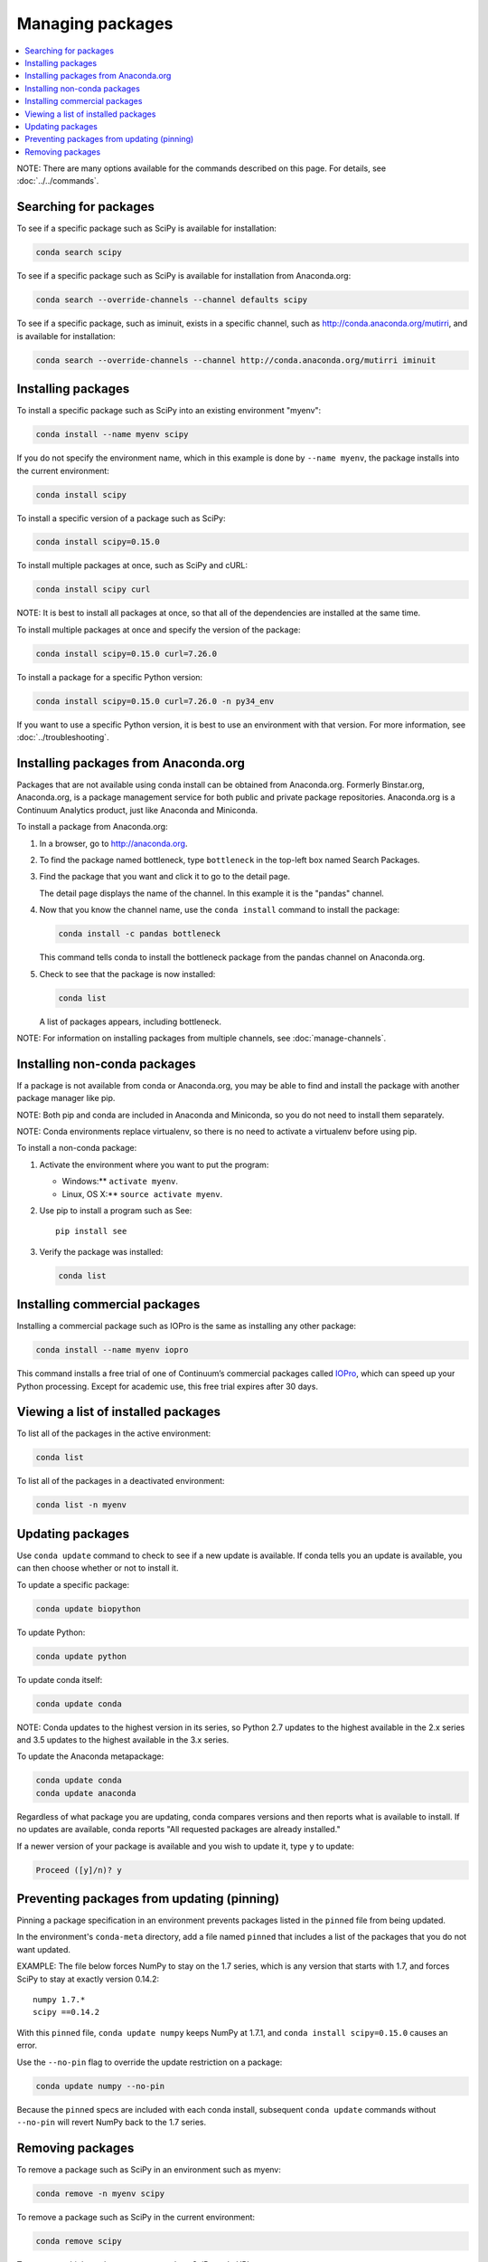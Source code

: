 =================
Managing packages
=================

.. contents::
   :local:
   :depth: 1

NOTE: There are many options available for the commands described
on this page. For details, see :doc:`../../commands`.


Searching for packages
=======================

To see if a specific package such as SciPy is available for
installation:

.. code-block:: bash

   conda search scipy

To see if a specific package such as SciPy is available for
installation from Anaconda.org:

.. code-block:: bash

   conda search --override-channels --channel defaults scipy

To see if a specific package, such as iminuit, exists in a
specific channel, such as http://conda.anaconda.org/mutirri,
and is available for installation:

.. code-block:: bash

   conda search --override-channels --channel http://conda.anaconda.org/mutirri iminuit


Installing packages
===================

To install a specific package such as SciPy into an existing
environment "myenv":

.. code-block:: bash

   conda install --name myenv scipy

If you do not specify the environment name, which in this
example is done by ``--name myenv``, the package installs
into the current environment:

.. code-block:: bash

   conda install scipy

To install a specific version of a package such as SciPy:

.. code-block:: bash

   conda install scipy=0.15.0

.. _`installing multiple packages`:

To install multiple packages at once, such as SciPy and cURL:

.. code-block:: bash

   conda install scipy curl

NOTE: It is best to install all packages at once, so that all of
the dependencies are installed at the same time.

To install multiple packages at once and specify the version of
the package:

.. code-block:: bash

   conda install scipy=0.15.0 curl=7.26.0

To install a package for a specific Python version:

.. code-block:: bash

   conda install scipy=0.15.0 curl=7.26.0 -n py34_env

If you want to use a specific Python version, it is best to use
an environment with that version. For more information,
see :doc:`../troubleshooting`.


Installing packages from Anaconda.org
=======================================

Packages that are not available using conda install can be
obtained from Anaconda.org. Formerly Binstar.org, Anaconda.org,
is a package management service for both public and private
package repositories. Anaconda.org is a Continuum Analytics
product, just like Anaconda and Miniconda.

To install a package from Anaconda.org:

#. In a browser, go to http://anaconda.org.

#. To find the package named bottleneck, type ``bottleneck``
   in the top-left box named Search Packages.

#. Find the package that you want and click it to go to the
   detail page.

   The detail page displays the name of the channel. In this
   example it is the "pandas" channel.

#. Now that you know the channel name, use the ``conda install``
   command to install the package:

   .. code::

      conda install -c pandas bottleneck

   This command tells conda to install the bottleneck package
   from the pandas channel on Anaconda.org.

#. Check to see that the package is now installed:

   .. code::

      conda list

   A list of packages appears, including bottleneck.

NOTE: For information on installing packages from multiple
channels, see :doc:`manage-channels`.


Installing non-conda packages
=============================

If a package is not available from conda or Anaconda.org,
you may be able to find and install the package with another
package manager like pip.

NOTE: Both pip and conda are included in Anaconda and Miniconda,
so you do not need to install them separately.

NOTE: Conda environments replace virtualenv, so there is no need
to activate a virtualenv before using pip.

To install a non-conda package:

#. Activate the environment where you want to put the program:

   * Windows:**  ``activate myenv``.
   * Linux, OS X:** ``source activate myenv``.

#. Use pip to install a program such as See::

     pip install see

#. Verify the package was installed:

   .. code::

      conda list


Installing commercial packages
==============================

Installing a commercial package such as IOPro is the same as
installing any other package:

.. code-block:: bash

   conda install --name myenv iopro

This command installs a free trial of one of Continuum’s
commercial packages called `IOPro
<https://docs.continuum.io/iopro/>`_, which can speed up your
Python processing. Except for academic use, this free trial
expires after 30 days.


Viewing a list of installed packages
====================================

To list all of the packages in the active environment:

.. code::

   conda list

To list all of the packages in a deactivated environment:

.. code::

   conda list -n myenv


Updating packages
=================

Use ``conda update`` command to check to see if a new update is
available. If conda tells you an update is available, you can
then choose whether or not to install it.

To update a specific package:

.. code::

   conda update biopython

To update Python:

.. code::

   conda update python

To update conda itself:

.. code::

   conda update conda

NOTE: Conda updates to the highest version in its series, so
Python 2.7 updates to the highest available in the 2.x series and
3.5 updates to the highest available in the 3.x series.

To update the Anaconda metapackage:

.. code-block:: bash

   conda update conda
   conda update anaconda

Regardless of what package you are updating, conda compares
versions and then reports what is available to install. If no
updates are available, conda reports "All requested packages are
already installed."

If a newer version of your package is available and you wish to
update it, type ``y`` to update:

.. code::

   Proceed ([y]/n)? y


Preventing packages from updating (pinning)
===========================================

Pinning a package specification in an environment prevents
packages listed in the ``pinned`` file from being updated.

In the environment's ``conda-meta`` directory, add a file
named ``pinned`` that includes a list of the packages that you
do not want updated.

EXAMPLE: The file below forces NumPy to stay on the 1.7 series,
which is any version that starts with 1.7, and forces SciPy to
stay at exactly version 0.14.2::

  numpy 1.7.*
  scipy ==0.14.2

With this ``pinned`` file, ``conda update numpy`` keeps NumPy at
1.7.1, and ``conda install scipy=0.15.0`` causes an error.

Use the ``--no-pin`` flag to override the update restriction on
a package:

.. code-block:: bash

   conda update numpy --no-pin

Because the ``pinned`` specs are included with each conda
install, subsequent ``conda update`` commands without
``--no-pin`` will revert NumPy back to the 1.7 series.


Removing packages
=================

To remove a package such as SciPy in an environment such as
myenv:

.. code-block:: bash

   conda remove -n myenv scipy

To remove a package such as SciPy in the current environment:

.. code-block:: bash

   conda remove scipy

To remove multiple packages at once, such as SciPy and cURL:

.. code-block:: bash

   conda remove scipy curl

To confirm that a package has been removed:

.. code::

   conda list
